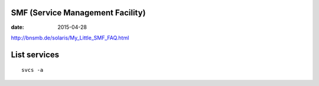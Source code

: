 SMF (Service Management Facility)
=================================
:date: 2015-04-28

http://bnsmb.de/solaris/My_Little_SMF_FAQ.html

List services
=============
::

 svcs -a

